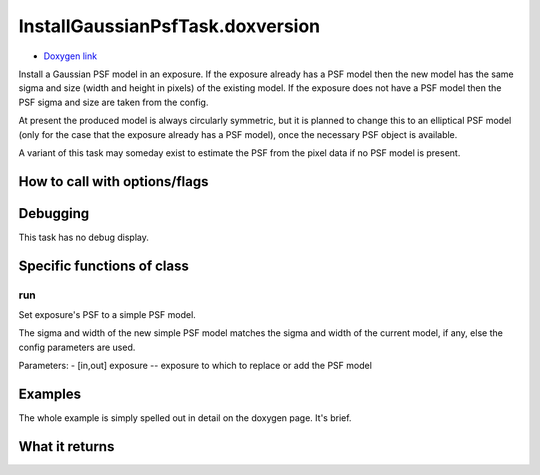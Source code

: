 
InstallGaussianPsfTask.doxversion
=========================

- `Doxygen link`_
.. _Doxygen link: https://lsst-web.ncsa.illinois.edu/doxygen/x_masterDoxyDoc/classlsst_1_1meas_1_1algorithms_1_1install_gaussian_psf_1_1_install_gaussian_psf_task.html#InstallGaussianPsfTask_

Install a Gaussian PSF model in an exposure. If the exposure already has a PSF model then the new model has the same sigma and size (width and height in pixels) of the existing model. If the exposure does not have a PSF model then the PSF sigma and size are taken from the config.

At present the produced model is always circularly symmetric, but it is planned to change this to an elliptical PSF model (only for the case that the exposure already has a PSF model), once the necessary PSF object is available.

A variant of this task may someday exist to estimate the PSF from the pixel data if no PSF model is present.


How to call with options/flags
++++++++++++++++++++++++++++++

Debugging
+++++++++ 

This task has no debug display.


Specific functions of class
+++++++++++++++++++++++++++

run
---

Set exposure's PSF to a simple PSF model.

The sigma and width of the new simple PSF model matches the sigma and width of the current model, if any, else the config parameters are used.

Parameters:
- [in,out]	exposure --	exposure to which to replace or add the PSF model

Examples
++++++++

The whole example is simply spelled out in detail on the doxygen page.  It's brief.
 
What it returns
+++++++++++++++

